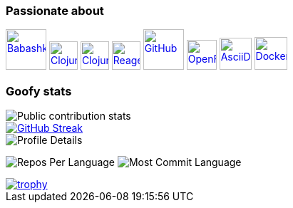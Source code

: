 === Passionate about

image:https://raw.githubusercontent.com/babashka/babashka/9365a24eed286b64134d74478df69d975746a287/logo/babashka_red.svg[Babashka, width=57, link=https://babashka.org]
image:https://upload.wikimedia.org/wikipedia/commons/5/5d/Clojure_logo.svg[Clojure, width=40, link=https://clojure.org]
image:https://freesvg.org/img/clojurescript_logo.png[ClojureScript, width=40, link=https://clojurescript.org]
image:https://raw.githubusercontent.com/reagent-project/reagent/a14faba55e373000f8f93edfcfce0d1222f7e71a/logo/logo.svg[Reagent, width=40, link=https://reagent-project.github.io]
image:https://cdn.freebiesupply.com/logos/thumbs/2x/github-octocat-logo.png[GitHub, width=57, link=https://github.com]
image:https://raw.githubusercontent.com/cncf/landscape/master/hosted_logos/openfaas.svg[OpenFaaS, width=42, link=https://www.openfaas.com]
image:https://creazilla-store.fra1.digitaloceanspaces.com/icons/3256418/file-type-asciidoc-icon-md.png[AsciiDoc, width=45, link=https://asciidoctor.org]
image:https://seeklogo.com/images/D/docker-logo-6D6F987702-seeklogo.com.png[Docker, width=46, link=https://www.docker.com]

=== Goofy stats

image::https://github-readme-stats.vercel.app/api?username=ccfontes&show_icons=true&theme=transparent&hide_title=true&show=reviews,discussions_started,discussions_answered,prs_merged,prs_merged_percentage[Public contribution stats]

image::https://streak-stats.demolab.com/?user=ccfontes&theme=dark[GitHub Streak, link="https://git.io/streak-stats"]

image::http://github-profile-summary-cards.vercel.app/api/cards/profile-details?username=ccfontes&theme=dracula[Profile Details]

image:http://github-profile-summary-cards.vercel.app/api/cards/repos-per-language?username=ccfontes&theme=dracula[Repos Per Language]
image:http://github-profile-summary-cards.vercel.app/api/cards/most-commit-language?username=ccfontes&theme=dracula[Most Commit Language]

image::https://github-profile-trophy.vercel.app/?username=ccfontes&theme=onedark[trophy, link="https://github.com/ryo-ma/github-profile-trophy"]
